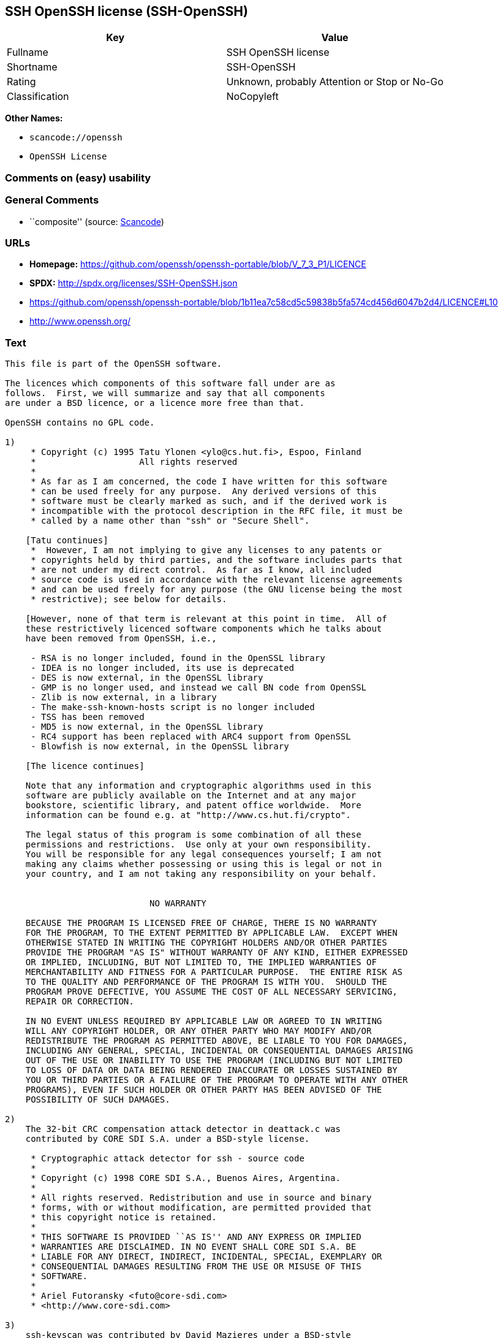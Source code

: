 == SSH OpenSSH license (SSH-OpenSSH)

[cols=",",options="header",]
|===
|Key |Value
|Fullname |SSH OpenSSH license
|Shortname |SSH-OpenSSH
|Rating |Unknown, probably Attention or Stop or No-Go
|Classification |NoCopyleft
|===

*Other Names:*

* `+scancode://openssh+`
* `+OpenSSH License+`

=== Comments on (easy) usability

=== General Comments

* ``composite'' (source:
https://github.com/nexB/scancode-toolkit/blob/develop/src/licensedcode/data/licenses/openssh.yml[Scancode])

=== URLs

* *Homepage:*
https://github.com/openssh/openssh-portable/blob/V_7_3_P1/LICENCE
* *SPDX:* http://spdx.org/licenses/SSH-OpenSSH.json
* https://github.com/openssh/openssh-portable/blob/1b11ea7c58cd5c59838b5fa574cd456d6047b2d4/LICENCE#L10
* http://www.openssh.org/

=== Text

....
This file is part of the OpenSSH software.

The licences which components of this software fall under are as
follows.  First, we will summarize and say that all components
are under a BSD licence, or a licence more free than that.

OpenSSH contains no GPL code.

1)
     * Copyright (c) 1995 Tatu Ylonen <ylo@cs.hut.fi>, Espoo, Finland
     *                    All rights reserved
     *
     * As far as I am concerned, the code I have written for this software
     * can be used freely for any purpose.  Any derived versions of this
     * software must be clearly marked as such, and if the derived work is
     * incompatible with the protocol description in the RFC file, it must be
     * called by a name other than "ssh" or "Secure Shell".

    [Tatu continues]
     *  However, I am not implying to give any licenses to any patents or
     * copyrights held by third parties, and the software includes parts that
     * are not under my direct control.  As far as I know, all included
     * source code is used in accordance with the relevant license agreements
     * and can be used freely for any purpose (the GNU license being the most
     * restrictive); see below for details.

    [However, none of that term is relevant at this point in time.  All of
    these restrictively licenced software components which he talks about
    have been removed from OpenSSH, i.e.,

     - RSA is no longer included, found in the OpenSSL library
     - IDEA is no longer included, its use is deprecated
     - DES is now external, in the OpenSSL library
     - GMP is no longer used, and instead we call BN code from OpenSSL
     - Zlib is now external, in a library
     - The make-ssh-known-hosts script is no longer included
     - TSS has been removed
     - MD5 is now external, in the OpenSSL library
     - RC4 support has been replaced with ARC4 support from OpenSSL
     - Blowfish is now external, in the OpenSSL library

    [The licence continues]

    Note that any information and cryptographic algorithms used in this
    software are publicly available on the Internet and at any major
    bookstore, scientific library, and patent office worldwide.  More
    information can be found e.g. at "http://www.cs.hut.fi/crypto".

    The legal status of this program is some combination of all these
    permissions and restrictions.  Use only at your own responsibility.
    You will be responsible for any legal consequences yourself; I am not
    making any claims whether possessing or using this is legal or not in
    your country, and I am not taking any responsibility on your behalf.


			    NO WARRANTY

    BECAUSE THE PROGRAM IS LICENSED FREE OF CHARGE, THERE IS NO WARRANTY
    FOR THE PROGRAM, TO THE EXTENT PERMITTED BY APPLICABLE LAW.  EXCEPT WHEN
    OTHERWISE STATED IN WRITING THE COPYRIGHT HOLDERS AND/OR OTHER PARTIES
    PROVIDE THE PROGRAM "AS IS" WITHOUT WARRANTY OF ANY KIND, EITHER EXPRESSED
    OR IMPLIED, INCLUDING, BUT NOT LIMITED TO, THE IMPLIED WARRANTIES OF
    MERCHANTABILITY AND FITNESS FOR A PARTICULAR PURPOSE.  THE ENTIRE RISK AS
    TO THE QUALITY AND PERFORMANCE OF THE PROGRAM IS WITH YOU.  SHOULD THE
    PROGRAM PROVE DEFECTIVE, YOU ASSUME THE COST OF ALL NECESSARY SERVICING,
    REPAIR OR CORRECTION.

    IN NO EVENT UNLESS REQUIRED BY APPLICABLE LAW OR AGREED TO IN WRITING
    WILL ANY COPYRIGHT HOLDER, OR ANY OTHER PARTY WHO MAY MODIFY AND/OR
    REDISTRIBUTE THE PROGRAM AS PERMITTED ABOVE, BE LIABLE TO YOU FOR DAMAGES,
    INCLUDING ANY GENERAL, SPECIAL, INCIDENTAL OR CONSEQUENTIAL DAMAGES ARISING
    OUT OF THE USE OR INABILITY TO USE THE PROGRAM (INCLUDING BUT NOT LIMITED
    TO LOSS OF DATA OR DATA BEING RENDERED INACCURATE OR LOSSES SUSTAINED BY
    YOU OR THIRD PARTIES OR A FAILURE OF THE PROGRAM TO OPERATE WITH ANY OTHER
    PROGRAMS), EVEN IF SUCH HOLDER OR OTHER PARTY HAS BEEN ADVISED OF THE
    POSSIBILITY OF SUCH DAMAGES.

2)
    The 32-bit CRC compensation attack detector in deattack.c was
    contributed by CORE SDI S.A. under a BSD-style license.

     * Cryptographic attack detector for ssh - source code
     *
     * Copyright (c) 1998 CORE SDI S.A., Buenos Aires, Argentina.
     *
     * All rights reserved. Redistribution and use in source and binary
     * forms, with or without modification, are permitted provided that
     * this copyright notice is retained.
     *
     * THIS SOFTWARE IS PROVIDED ``AS IS'' AND ANY EXPRESS OR IMPLIED
     * WARRANTIES ARE DISCLAIMED. IN NO EVENT SHALL CORE SDI S.A. BE
     * LIABLE FOR ANY DIRECT, INDIRECT, INCIDENTAL, SPECIAL, EXEMPLARY OR
     * CONSEQUENTIAL DAMAGES RESULTING FROM THE USE OR MISUSE OF THIS
     * SOFTWARE.
     *
     * Ariel Futoransky <futo@core-sdi.com>
     * <http://www.core-sdi.com>

3)
    ssh-keyscan was contributed by David Mazieres under a BSD-style
    license.

     * Copyright 1995, 1996 by David Mazieres <dm@lcs.mit.edu>.
     *
     * Modification and redistribution in source and binary forms is
     * permitted provided that due credit is given to the author and the
     * OpenBSD project by leaving this copyright notice intact.

4)
    The Rijndael implementation by Vincent Rijmen, Antoon Bosselaers
    and Paulo Barreto is in the public domain and distributed
    with the following license:

     * @version 3.0 (December 2000)
     *
     * Optimised ANSI C code for the Rijndael cipher (now AES)
     *
     * @author Vincent Rijmen <vincent.rijmen@esat.kuleuven.ac.be>
     * @author Antoon Bosselaers <antoon.bosselaers@esat.kuleuven.ac.be>
     * @author Paulo Barreto <paulo.barreto@terra.com.br>
     *
     * This code is hereby placed in the public domain.
     *
     * THIS SOFTWARE IS PROVIDED BY THE AUTHORS ''AS IS'' AND ANY EXPRESS
     * OR IMPLIED WARRANTIES, INCLUDING, BUT NOT LIMITED TO, THE IMPLIED
     * WARRANTIES OF MERCHANTABILITY AND FITNESS FOR A PARTICULAR PURPOSE
     * ARE DISCLAIMED.  IN NO EVENT SHALL THE AUTHORS OR CONTRIBUTORS BE
     * LIABLE FOR ANY DIRECT, INDIRECT, INCIDENTAL, SPECIAL, EXEMPLARY, OR
     * CONSEQUENTIAL DAMAGES (INCLUDING, BUT NOT LIMITED TO, PROCUREMENT OF
     * SUBSTITUTE GOODS OR SERVICES; LOSS OF USE, DATA, OR PROFITS; OR
     * BUSINESS INTERRUPTION) HOWEVER CAUSED AND ON ANY THEORY OF LIABILITY,
     * WHETHER IN CONTRACT, STRICT LIABILITY, OR TORT (INCLUDING NEGLIGENCE
     * OR OTHERWISE) ARISING IN ANY WAY OUT OF THE USE OF THIS SOFTWARE,
     * EVEN IF ADVISED OF THE POSSIBILITY OF SUCH DAMAGE.

5)
    One component of the ssh source code is under a 3-clause BSD license,
    held by the University of California, since we pulled these parts from
    original Berkeley code.

     * Copyright (c) 1983, 1990, 1992, 1993, 1995
     *      The Regents of the University of California.  All rights reserved.
     *
     * Redistribution and use in source and binary forms, with or without
     * modification, are permitted provided that the following conditions
     * are met:
     * 1. Redistributions of source code must retain the above copyright
     *    notice, this list of conditions and the following disclaimer.
     * 2. Redistributions in binary form must reproduce the above copyright
     *    notice, this list of conditions and the following disclaimer in the
     *    documentation and/or other materials provided with the distribution.
     * 3. Neither the name of the University nor the names of its contributors
     *    may be used to endorse or promote products derived from this software
     *    without specific prior written permission.
     *
     * THIS SOFTWARE IS PROVIDED BY THE REGENTS AND CONTRIBUTORS ``AS IS'' AND
     * ANY EXPRESS OR IMPLIED WARRANTIES, INCLUDING, BUT NOT LIMITED TO, THE
     * IMPLIED WARRANTIES OF MERCHANTABILITY AND FITNESS FOR A PARTICULAR PURPOSE
     * ARE DISCLAIMED.  IN NO EVENT SHALL THE REGENTS OR CONTRIBUTORS BE LIABLE
     * FOR ANY DIRECT, INDIRECT, INCIDENTAL, SPECIAL, EXEMPLARY, OR CONSEQUENTIAL
     * DAMAGES (INCLUDING, BUT NOT LIMITED TO, PROCUREMENT OF SUBSTITUTE GOODS
     * OR SERVICES; LOSS OF USE, DATA, OR PROFITS; OR BUSINESS INTERRUPTION)
     * HOWEVER CAUSED AND ON ANY THEORY OF LIABILITY, WHETHER IN CONTRACT, STRICT
     * LIABILITY, OR TORT (INCLUDING NEGLIGENCE OR OTHERWISE) ARISING IN ANY WAY
     * OUT OF THE USE OF THIS SOFTWARE, EVEN IF ADVISED OF THE POSSIBILITY OF
     * SUCH DAMAGE.

6)
    Remaining components of the software are provided under a standard
    2-term BSD licence with the following names as copyright holders:

	Markus Friedl
	Theo de Raadt
	Niels Provos
	Dug Song
	Aaron Campbell
	Damien Miller
	Kevin Steves
	Daniel Kouril
	Wesley Griffin
	Per Allansson
	Nils Nordman
	Simon Wilkinson

    Portable OpenSSH additionally includes code from the following copyright
    holders, also under the 2-term BSD license:

	Ben Lindstrom
	Tim Rice
	Andre Lucas
	Chris Adams
	Corinna Vinschen
	Cray Inc.
	Denis Parker
	Gert Doering
	Jakob Schlyter
	Jason Downs
	Juha Yrjˆl‰
	Michael Stone
	Networks Associates Technology, Inc.
	Solar Designer
	Todd C. Miller
	Wayne Schroeder
	William Jones
	Darren Tucker
	Sun Microsystems
	The SCO Group
	Daniel Walsh
	Red Hat, Inc
	Simon Vallet / Genoscope

     * Redistribution and use in source and binary forms, with or without
     * modification, are permitted provided that the following conditions
     * are met:
     * 1. Redistributions of source code must retain the above copyright
     *    notice, this list of conditions and the following disclaimer.
     * 2. Redistributions in binary form must reproduce the above copyright
     *    notice, this list of conditions and the following disclaimer in the
     *    documentation and/or other materials provided with the distribution.
     *
     * THIS SOFTWARE IS PROVIDED BY THE AUTHOR ``AS IS'' AND ANY EXPRESS OR
     * IMPLIED WARRANTIES, INCLUDING, BUT NOT LIMITED TO, THE IMPLIED WARRANTIES
     * OF MERCHANTABILITY AND FITNESS FOR A PARTICULAR PURPOSE ARE DISCLAIMED.
     * IN NO EVENT SHALL THE AUTHOR BE LIABLE FOR ANY DIRECT, INDIRECT,
     * INCIDENTAL, SPECIAL, EXEMPLARY, OR CONSEQUENTIAL DAMAGES (INCLUDING, BUT
     * NOT LIMITED TO, PROCUREMENT OF SUBSTITUTE GOODS OR SERVICES; LOSS OF USE,
     * DATA, OR PROFITS; OR BUSINESS INTERRUPTION) HOWEVER CAUSED AND ON ANY
     * THEORY OF LIABILITY, WHETHER IN CONTRACT, STRICT LIABILITY, OR TORT
     * (INCLUDING NEGLIGENCE OR OTHERWISE) ARISING IN ANY WAY OUT OF THE USE OF
     * THIS SOFTWARE, EVEN IF ADVISED OF THE POSSIBILITY OF SUCH DAMAGE.

8) Portable OpenSSH contains the following additional licenses:

    a) md5crypt.c, md5crypt.h

	 * "THE BEER-WARE LICENSE" (Revision 42):
	 * <phk@login.dknet.dk> wrote this file.  As long as you retain this
	 * notice you can do whatever you want with this stuff. If we meet
	 * some day, and you think this stuff is worth it, you can buy me a
	 * beer in return.   Poul-Henning Kamp

    b) snprintf replacement

	* Copyright Patrick Powell 1995
	* This code is based on code written by Patrick Powell
	* (papowell@astart.com) It may be used for any purpose as long as this
	* notice remains intact on all source code distributions

    c) Compatibility code (openbsd-compat)

       Apart from the previously mentioned licenses, various pieces of code
       in the openbsd-compat/ subdirectory are licensed as follows:

       Some code is licensed under a 3-term BSD license, to the following
       copyright holders:

	Todd C. Miller
	Theo de Raadt
	Damien Miller
	Eric P. Allman
	The Regents of the University of California
	Constantin S. Svintsoff

	* Redistribution and use in source and binary forms, with or without
	* modification, are permitted provided that the following conditions
	* are met:
	* 1. Redistributions of source code must retain the above copyright
	*    notice, this list of conditions and the following disclaimer.
	* 2. Redistributions in binary form must reproduce the above copyright
	*    notice, this list of conditions and the following disclaimer in the
	*    documentation and/or other materials provided with the distribution.
	* 3. Neither the name of the University nor the names of its contributors
	*    may be used to endorse or promote products derived from this software
	*    without specific prior written permission.
	*
	* THIS SOFTWARE IS PROVIDED BY THE REGENTS AND CONTRIBUTORS ``AS IS'' AND
	* ANY EXPRESS OR IMPLIED WARRANTIES, INCLUDING, BUT NOT LIMITED TO, THE
	* IMPLIED WARRANTIES OF MERCHANTABILITY AND FITNESS FOR A PARTICULAR PURPOSE
	* ARE DISCLAIMED.  IN NO EVENT SHALL THE REGENTS OR CONTRIBUTORS BE LIABLE
	* FOR ANY DIRECT, INDIRECT, INCIDENTAL, SPECIAL, EXEMPLARY, OR CONSEQUENTIAL
	* DAMAGES (INCLUDING, BUT NOT LIMITED TO, PROCUREMENT OF SUBSTITUTE GOODS
	* OR SERVICES; LOSS OF USE, DATA, OR PROFITS; OR BUSINESS INTERRUPTION)
	* HOWEVER CAUSED AND ON ANY THEORY OF LIABILITY, WHETHER IN CONTRACT, STRICT
	* LIABILITY, OR TORT (INCLUDING NEGLIGENCE OR OTHERWISE) ARISING IN ANY WAY
	* OUT OF THE USE OF THIS SOFTWARE, EVEN IF ADVISED OF THE POSSIBILITY OF
	* SUCH DAMAGE.

       Some code is licensed under an ISC-style license, to the following
       copyright holders:

	Internet Software Consortium.
	Todd C. Miller
	Reyk Floeter
	Chad Mynhier

	* Permission to use, copy, modify, and distribute this software for any
	* purpose with or without fee is hereby granted, provided that the above
	* copyright notice and this permission notice appear in all copies.
	*
	* THE SOFTWARE IS PROVIDED "AS IS" AND TODD C. MILLER DISCLAIMS ALL
	* WARRANTIES WITH REGARD TO THIS SOFTWARE INCLUDING ALL IMPLIED WARRANTIES
	* OF MERCHANTABILITY AND FITNESS. IN NO EVENT SHALL TODD C. MILLER BE LIABLE
	* FOR ANY SPECIAL, DIRECT, INDIRECT, OR CONSEQUENTIAL DAMAGES OR ANY DAMAGES
	* WHATSOEVER RESULTING FROM LOSS OF USE, DATA OR PROFITS, WHETHER IN AN ACTION
	* OF CONTRACT, NEGLIGENCE OR OTHER TORTIOUS ACTION, ARISING OUT OF OR IN
	* CONNECTION WITH THE USE OR PERFORMANCE OF THIS SOFTWARE.

       Some code is licensed under a MIT-style license to the following
       copyright holders:

	Free Software Foundation, Inc.

	* Permission is hereby granted, free of charge, to any person obtaining a  *
	* copy of this software and associated documentation files (the            *
	* "Software"), to deal in the Software without restriction, including      *
	* without limitation the rights to use, copy, modify, merge, publish,      *
	* distribute, distribute with modifications, sublicense, and/or sell       *
	* copies of the Software, and to permit persons to whom the Software is    *
	* furnished to do so, subject to the following conditions:                 *
	*                                                                          *
	* The above copyright notice and this permission notice shall be included  *
	* in all copies or substantial portions of the Software.                   *
	*                                                                          *
	* THE SOFTWARE IS PROVIDED "AS IS", WITHOUT WARRANTY OF ANY KIND, EXPRESS  *
	* OR IMPLIED, INCLUDING BUT NOT LIMITED TO THE WARRANTIES OF               *
	* MERCHANTABILITY, FITNESS FOR A PARTICULAR PURPOSE AND NONINFRINGEMENT.   *
	* IN NO EVENT SHALL THE ABOVE COPYRIGHT HOLDERS BE LIABLE FOR ANY CLAIM,   *
	* DAMAGES OR OTHER LIABILITY, WHETHER IN AN ACTION OF CONTRACT, TORT OR    *
	* OTHERWISE, ARISING FROM, OUT OF OR IN CONNECTION WITH THE SOFTWARE OR    *
	* THE USE OR OTHER DEALINGS IN THE SOFTWARE.                               *
	*                                                                          *
	* Except as contained in this notice, the name(s) of the above copyright   *
	* holders shall not be used in advertising or otherwise to promote the     *
	* sale, use or other dealings in this Software without prior written       *
	* authorization.                                                           *
	****************************************************************************/


------
$OpenBSD: LICENCE,v 1.19 2004/08/30 09:18:08 markus Exp $
....

'''''

=== Raw Data

==== Facts

* https://spdx.org/licenses/SSH-OpenSSH.html[SPDX]
* https://github.com/nexB/scancode-toolkit/blob/develop/src/licensedcode/data/licenses/openssh.yml[Scancode]

==== Raw JSON

....
{
    "__impliedNames": [
        "SSH-OpenSSH",
        "SSH OpenSSH license",
        "scancode://openssh",
        "OpenSSH License"
    ],
    "__impliedId": "SSH-OpenSSH",
    "__impliedComments": [
        [
            "Scancode",
            [
                "composite"
            ]
        ]
    ],
    "facts": {
        "SPDX": {
            "isSPDXLicenseDeprecated": false,
            "spdxFullName": "SSH OpenSSH license",
            "spdxDetailsURL": "http://spdx.org/licenses/SSH-OpenSSH.json",
            "_sourceURL": "https://spdx.org/licenses/SSH-OpenSSH.html",
            "spdxLicIsOSIApproved": false,
            "spdxSeeAlso": [
                "https://github.com/openssh/openssh-portable/blob/1b11ea7c58cd5c59838b5fa574cd456d6047b2d4/LICENCE#L10"
            ],
            "_implications": {
                "__impliedNames": [
                    "SSH-OpenSSH",
                    "SSH OpenSSH license"
                ],
                "__impliedId": "SSH-OpenSSH",
                "__isOsiApproved": false,
                "__impliedURLs": [
                    [
                        "SPDX",
                        "http://spdx.org/licenses/SSH-OpenSSH.json"
                    ],
                    [
                        null,
                        "https://github.com/openssh/openssh-portable/blob/1b11ea7c58cd5c59838b5fa574cd456d6047b2d4/LICENCE#L10"
                    ]
                ]
            },
            "spdxLicenseId": "SSH-OpenSSH"
        },
        "Scancode": {
            "otherUrls": [
                "http://www.openssh.org/",
                "https://github.com/openssh/openssh-portable/blob/1b11ea7c58cd5c59838b5fa574cd456d6047b2d4/LICENCE#L10"
            ],
            "homepageUrl": "https://github.com/openssh/openssh-portable/blob/V_7_3_P1/LICENCE",
            "shortName": "OpenSSH License",
            "textUrls": null,
            "text": "This file is part of the OpenSSH software.\n\nThe licences which components of this software fall under are as\nfollows.  First, we will summarize and say that all components\nare under a BSD licence, or a licence more free than that.\n\nOpenSSH contains no GPL code.\n\n1)\n     * Copyright (c) 1995 Tatu Ylonen <ylo@cs.hut.fi>, Espoo, Finland\n     *                    All rights reserved\n     *\n     * As far as I am concerned, the code I have written for this software\n     * can be used freely for any purpose.  Any derived versions of this\n     * software must be clearly marked as such, and if the derived work is\n     * incompatible with the protocol description in the RFC file, it must be\n     * called by a name other than \"ssh\" or \"Secure Shell\".\n\n    [Tatu continues]\n     *  However, I am not implying to give any licenses to any patents or\n     * copyrights held by third parties, and the software includes parts that\n     * are not under my direct control.  As far as I know, all included\n     * source code is used in accordance with the relevant license agreements\n     * and can be used freely for any purpose (the GNU license being the most\n     * restrictive); see below for details.\n\n    [However, none of that term is relevant at this point in time.  All of\n    these restrictively licenced software components which he talks about\n    have been removed from OpenSSH, i.e.,\n\n     - RSA is no longer included, found in the OpenSSL library\n     - IDEA is no longer included, its use is deprecated\n     - DES is now external, in the OpenSSL library\n     - GMP is no longer used, and instead we call BN code from OpenSSL\n     - Zlib is now external, in a library\n     - The make-ssh-known-hosts script is no longer included\n     - TSS has been removed\n     - MD5 is now external, in the OpenSSL library\n     - RC4 support has been replaced with ARC4 support from OpenSSL\n     - Blowfish is now external, in the OpenSSL library\n\n    [The licence continues]\n\n    Note that any information and cryptographic algorithms used in this\n    software are publicly available on the Internet and at any major\n    bookstore, scientific library, and patent office worldwide.  More\n    information can be found e.g. at \"http://www.cs.hut.fi/crypto\".\n\n    The legal status of this program is some combination of all these\n    permissions and restrictions.  Use only at your own responsibility.\n    You will be responsible for any legal consequences yourself; I am not\n    making any claims whether possessing or using this is legal or not in\n    your country, and I am not taking any responsibility on your behalf.\n\n\n\t\t\t    NO WARRANTY\n\n    BECAUSE THE PROGRAM IS LICENSED FREE OF CHARGE, THERE IS NO WARRANTY\n    FOR THE PROGRAM, TO THE EXTENT PERMITTED BY APPLICABLE LAW.  EXCEPT WHEN\n    OTHERWISE STATED IN WRITING THE COPYRIGHT HOLDERS AND/OR OTHER PARTIES\n    PROVIDE THE PROGRAM \"AS IS\" WITHOUT WARRANTY OF ANY KIND, EITHER EXPRESSED\n    OR IMPLIED, INCLUDING, BUT NOT LIMITED TO, THE IMPLIED WARRANTIES OF\n    MERCHANTABILITY AND FITNESS FOR A PARTICULAR PURPOSE.  THE ENTIRE RISK AS\n    TO THE QUALITY AND PERFORMANCE OF THE PROGRAM IS WITH YOU.  SHOULD THE\n    PROGRAM PROVE DEFECTIVE, YOU ASSUME THE COST OF ALL NECESSARY SERVICING,\n    REPAIR OR CORRECTION.\n\n    IN NO EVENT UNLESS REQUIRED BY APPLICABLE LAW OR AGREED TO IN WRITING\n    WILL ANY COPYRIGHT HOLDER, OR ANY OTHER PARTY WHO MAY MODIFY AND/OR\n    REDISTRIBUTE THE PROGRAM AS PERMITTED ABOVE, BE LIABLE TO YOU FOR DAMAGES,\n    INCLUDING ANY GENERAL, SPECIAL, INCIDENTAL OR CONSEQUENTIAL DAMAGES ARISING\n    OUT OF THE USE OR INABILITY TO USE THE PROGRAM (INCLUDING BUT NOT LIMITED\n    TO LOSS OF DATA OR DATA BEING RENDERED INACCURATE OR LOSSES SUSTAINED BY\n    YOU OR THIRD PARTIES OR A FAILURE OF THE PROGRAM TO OPERATE WITH ANY OTHER\n    PROGRAMS), EVEN IF SUCH HOLDER OR OTHER PARTY HAS BEEN ADVISED OF THE\n    POSSIBILITY OF SUCH DAMAGES.\n\n2)\n    The 32-bit CRC compensation attack detector in deattack.c was\n    contributed by CORE SDI S.A. under a BSD-style license.\n\n     * Cryptographic attack detector for ssh - source code\n     *\n     * Copyright (c) 1998 CORE SDI S.A., Buenos Aires, Argentina.\n     *\n     * All rights reserved. Redistribution and use in source and binary\n     * forms, with or without modification, are permitted provided that\n     * this copyright notice is retained.\n     *\n     * THIS SOFTWARE IS PROVIDED ``AS IS'' AND ANY EXPRESS OR IMPLIED\n     * WARRANTIES ARE DISCLAIMED. IN NO EVENT SHALL CORE SDI S.A. BE\n     * LIABLE FOR ANY DIRECT, INDIRECT, INCIDENTAL, SPECIAL, EXEMPLARY OR\n     * CONSEQUENTIAL DAMAGES RESULTING FROM THE USE OR MISUSE OF THIS\n     * SOFTWARE.\n     *\n     * Ariel Futoransky <futo@core-sdi.com>\n     * <http://www.core-sdi.com>\n\n3)\n    ssh-keyscan was contributed by David Mazieres under a BSD-style\n    license.\n\n     * Copyright 1995, 1996 by David Mazieres <dm@lcs.mit.edu>.\n     *\n     * Modification and redistribution in source and binary forms is\n     * permitted provided that due credit is given to the author and the\n     * OpenBSD project by leaving this copyright notice intact.\n\n4)\n    The Rijndael implementation by Vincent Rijmen, Antoon Bosselaers\n    and Paulo Barreto is in the public domain and distributed\n    with the following license:\n\n     * @version 3.0 (December 2000)\n     *\n     * Optimised ANSI C code for the Rijndael cipher (now AES)\n     *\n     * @author Vincent Rijmen <vincent.rijmen@esat.kuleuven.ac.be>\n     * @author Antoon Bosselaers <antoon.bosselaers@esat.kuleuven.ac.be>\n     * @author Paulo Barreto <paulo.barreto@terra.com.br>\n     *\n     * This code is hereby placed in the public domain.\n     *\n     * THIS SOFTWARE IS PROVIDED BY THE AUTHORS ''AS IS'' AND ANY EXPRESS\n     * OR IMPLIED WARRANTIES, INCLUDING, BUT NOT LIMITED TO, THE IMPLIED\n     * WARRANTIES OF MERCHANTABILITY AND FITNESS FOR A PARTICULAR PURPOSE\n     * ARE DISCLAIMED.  IN NO EVENT SHALL THE AUTHORS OR CONTRIBUTORS BE\n     * LIABLE FOR ANY DIRECT, INDIRECT, INCIDENTAL, SPECIAL, EXEMPLARY, OR\n     * CONSEQUENTIAL DAMAGES (INCLUDING, BUT NOT LIMITED TO, PROCUREMENT OF\n     * SUBSTITUTE GOODS OR SERVICES; LOSS OF USE, DATA, OR PROFITS; OR\n     * BUSINESS INTERRUPTION) HOWEVER CAUSED AND ON ANY THEORY OF LIABILITY,\n     * WHETHER IN CONTRACT, STRICT LIABILITY, OR TORT (INCLUDING NEGLIGENCE\n     * OR OTHERWISE) ARISING IN ANY WAY OUT OF THE USE OF THIS SOFTWARE,\n     * EVEN IF ADVISED OF THE POSSIBILITY OF SUCH DAMAGE.\n\n5)\n    One component of the ssh source code is under a 3-clause BSD license,\n    held by the University of California, since we pulled these parts from\n    original Berkeley code.\n\n     * Copyright (c) 1983, 1990, 1992, 1993, 1995\n     *      The Regents of the University of California.  All rights reserved.\n     *\n     * Redistribution and use in source and binary forms, with or without\n     * modification, are permitted provided that the following conditions\n     * are met:\n     * 1. Redistributions of source code must retain the above copyright\n     *    notice, this list of conditions and the following disclaimer.\n     * 2. Redistributions in binary form must reproduce the above copyright\n     *    notice, this list of conditions and the following disclaimer in the\n     *    documentation and/or other materials provided with the distribution.\n     * 3. Neither the name of the University nor the names of its contributors\n     *    may be used to endorse or promote products derived from this software\n     *    without specific prior written permission.\n     *\n     * THIS SOFTWARE IS PROVIDED BY THE REGENTS AND CONTRIBUTORS ``AS IS'' AND\n     * ANY EXPRESS OR IMPLIED WARRANTIES, INCLUDING, BUT NOT LIMITED TO, THE\n     * IMPLIED WARRANTIES OF MERCHANTABILITY AND FITNESS FOR A PARTICULAR PURPOSE\n     * ARE DISCLAIMED.  IN NO EVENT SHALL THE REGENTS OR CONTRIBUTORS BE LIABLE\n     * FOR ANY DIRECT, INDIRECT, INCIDENTAL, SPECIAL, EXEMPLARY, OR CONSEQUENTIAL\n     * DAMAGES (INCLUDING, BUT NOT LIMITED TO, PROCUREMENT OF SUBSTITUTE GOODS\n     * OR SERVICES; LOSS OF USE, DATA, OR PROFITS; OR BUSINESS INTERRUPTION)\n     * HOWEVER CAUSED AND ON ANY THEORY OF LIABILITY, WHETHER IN CONTRACT, STRICT\n     * LIABILITY, OR TORT (INCLUDING NEGLIGENCE OR OTHERWISE) ARISING IN ANY WAY\n     * OUT OF THE USE OF THIS SOFTWARE, EVEN IF ADVISED OF THE POSSIBILITY OF\n     * SUCH DAMAGE.\n\n6)\n    Remaining components of the software are provided under a standard\n    2-term BSD licence with the following names as copyright holders:\n\n\tMarkus Friedl\n\tTheo de Raadt\n\tNiels Provos\n\tDug Song\n\tAaron Campbell\n\tDamien Miller\n\tKevin Steves\n\tDaniel Kouril\n\tWesley Griffin\n\tPer Allansson\n\tNils Nordman\n\tSimon Wilkinson\n\n    Portable OpenSSH additionally includes code from the following copyright\n    holders, also under the 2-term BSD license:\n\n\tBen Lindstrom\n\tTim Rice\n\tAndre Lucas\n\tChris Adams\n\tCorinna Vinschen\n\tCray Inc.\n\tDenis Parker\n\tGert Doering\n\tJakob Schlyter\n\tJason Downs\n\tJuha YrjÃÂlÃ¢ÂÂ°\n\tMichael Stone\n\tNetworks Associates Technology, Inc.\n\tSolar Designer\n\tTodd C. Miller\n\tWayne Schroeder\n\tWilliam Jones\n\tDarren Tucker\n\tSun Microsystems\n\tThe SCO Group\n\tDaniel Walsh\n\tRed Hat, Inc\n\tSimon Vallet / Genoscope\n\n     * Redistribution and use in source and binary forms, with or without\n     * modification, are permitted provided that the following conditions\n     * are met:\n     * 1. Redistributions of source code must retain the above copyright\n     *    notice, this list of conditions and the following disclaimer.\n     * 2. Redistributions in binary form must reproduce the above copyright\n     *    notice, this list of conditions and the following disclaimer in the\n     *    documentation and/or other materials provided with the distribution.\n     *\n     * THIS SOFTWARE IS PROVIDED BY THE AUTHOR ``AS IS'' AND ANY EXPRESS OR\n     * IMPLIED WARRANTIES, INCLUDING, BUT NOT LIMITED TO, THE IMPLIED WARRANTIES\n     * OF MERCHANTABILITY AND FITNESS FOR A PARTICULAR PURPOSE ARE DISCLAIMED.\n     * IN NO EVENT SHALL THE AUTHOR BE LIABLE FOR ANY DIRECT, INDIRECT,\n     * INCIDENTAL, SPECIAL, EXEMPLARY, OR CONSEQUENTIAL DAMAGES (INCLUDING, BUT\n     * NOT LIMITED TO, PROCUREMENT OF SUBSTITUTE GOODS OR SERVICES; LOSS OF USE,\n     * DATA, OR PROFITS; OR BUSINESS INTERRUPTION) HOWEVER CAUSED AND ON ANY\n     * THEORY OF LIABILITY, WHETHER IN CONTRACT, STRICT LIABILITY, OR TORT\n     * (INCLUDING NEGLIGENCE OR OTHERWISE) ARISING IN ANY WAY OUT OF THE USE OF\n     * THIS SOFTWARE, EVEN IF ADVISED OF THE POSSIBILITY OF SUCH DAMAGE.\n\n8) Portable OpenSSH contains the following additional licenses:\n\n    a) md5crypt.c, md5crypt.h\n\n\t * \"THE BEER-WARE LICENSE\" (Revision 42):\n\t * <phk@login.dknet.dk> wrote this file.  As long as you retain this\n\t * notice you can do whatever you want with this stuff. If we meet\n\t * some day, and you think this stuff is worth it, you can buy me a\n\t * beer in return.   Poul-Henning Kamp\n\n    b) snprintf replacement\n\n\t* Copyright Patrick Powell 1995\n\t* This code is based on code written by Patrick Powell\n\t* (papowell@astart.com) It may be used for any purpose as long as this\n\t* notice remains intact on all source code distributions\n\n    c) Compatibility code (openbsd-compat)\n\n       Apart from the previously mentioned licenses, various pieces of code\n       in the openbsd-compat/ subdirectory are licensed as follows:\n\n       Some code is licensed under a 3-term BSD license, to the following\n       copyright holders:\n\n\tTodd C. Miller\n\tTheo de Raadt\n\tDamien Miller\n\tEric P. Allman\n\tThe Regents of the University of California\n\tConstantin S. Svintsoff\n\n\t* Redistribution and use in source and binary forms, with or without\n\t* modification, are permitted provided that the following conditions\n\t* are met:\n\t* 1. Redistributions of source code must retain the above copyright\n\t*    notice, this list of conditions and the following disclaimer.\n\t* 2. Redistributions in binary form must reproduce the above copyright\n\t*    notice, this list of conditions and the following disclaimer in the\n\t*    documentation and/or other materials provided with the distribution.\n\t* 3. Neither the name of the University nor the names of its contributors\n\t*    may be used to endorse or promote products derived from this software\n\t*    without specific prior written permission.\n\t*\n\t* THIS SOFTWARE IS PROVIDED BY THE REGENTS AND CONTRIBUTORS ``AS IS'' AND\n\t* ANY EXPRESS OR IMPLIED WARRANTIES, INCLUDING, BUT NOT LIMITED TO, THE\n\t* IMPLIED WARRANTIES OF MERCHANTABILITY AND FITNESS FOR A PARTICULAR PURPOSE\n\t* ARE DISCLAIMED.  IN NO EVENT SHALL THE REGENTS OR CONTRIBUTORS BE LIABLE\n\t* FOR ANY DIRECT, INDIRECT, INCIDENTAL, SPECIAL, EXEMPLARY, OR CONSEQUENTIAL\n\t* DAMAGES (INCLUDING, BUT NOT LIMITED TO, PROCUREMENT OF SUBSTITUTE GOODS\n\t* OR SERVICES; LOSS OF USE, DATA, OR PROFITS; OR BUSINESS INTERRUPTION)\n\t* HOWEVER CAUSED AND ON ANY THEORY OF LIABILITY, WHETHER IN CONTRACT, STRICT\n\t* LIABILITY, OR TORT (INCLUDING NEGLIGENCE OR OTHERWISE) ARISING IN ANY WAY\n\t* OUT OF THE USE OF THIS SOFTWARE, EVEN IF ADVISED OF THE POSSIBILITY OF\n\t* SUCH DAMAGE.\n\n       Some code is licensed under an ISC-style license, to the following\n       copyright holders:\n\n\tInternet Software Consortium.\n\tTodd C. Miller\n\tReyk Floeter\n\tChad Mynhier\n\n\t* Permission to use, copy, modify, and distribute this software for any\n\t* purpose with or without fee is hereby granted, provided that the above\n\t* copyright notice and this permission notice appear in all copies.\n\t*\n\t* THE SOFTWARE IS PROVIDED \"AS IS\" AND TODD C. MILLER DISCLAIMS ALL\n\t* WARRANTIES WITH REGARD TO THIS SOFTWARE INCLUDING ALL IMPLIED WARRANTIES\n\t* OF MERCHANTABILITY AND FITNESS. IN NO EVENT SHALL TODD C. MILLER BE LIABLE\n\t* FOR ANY SPECIAL, DIRECT, INDIRECT, OR CONSEQUENTIAL DAMAGES OR ANY DAMAGES\n\t* WHATSOEVER RESULTING FROM LOSS OF USE, DATA OR PROFITS, WHETHER IN AN ACTION\n\t* OF CONTRACT, NEGLIGENCE OR OTHER TORTIOUS ACTION, ARISING OUT OF OR IN\n\t* CONNECTION WITH THE USE OR PERFORMANCE OF THIS SOFTWARE.\n\n       Some code is licensed under a MIT-style license to the following\n       copyright holders:\n\n\tFree Software Foundation, Inc.\n\n\t* Permission is hereby granted, free of charge, to any person obtaining a  *\n\t* copy of this software and associated documentation files (the            *\n\t* \"Software\"), to deal in the Software without restriction, including      *\n\t* without limitation the rights to use, copy, modify, merge, publish,      *\n\t* distribute, distribute with modifications, sublicense, and/or sell       *\n\t* copies of the Software, and to permit persons to whom the Software is    *\n\t* furnished to do so, subject to the following conditions:                 *\n\t*                                                                          *\n\t* The above copyright notice and this permission notice shall be included  *\n\t* in all copies or substantial portions of the Software.                   *\n\t*                                                                          *\n\t* THE SOFTWARE IS PROVIDED \"AS IS\", WITHOUT WARRANTY OF ANY KIND, EXPRESS  *\n\t* OR IMPLIED, INCLUDING BUT NOT LIMITED TO THE WARRANTIES OF               *\n\t* MERCHANTABILITY, FITNESS FOR A PARTICULAR PURPOSE AND NONINFRINGEMENT.   *\n\t* IN NO EVENT SHALL THE ABOVE COPYRIGHT HOLDERS BE LIABLE FOR ANY CLAIM,   *\n\t* DAMAGES OR OTHER LIABILITY, WHETHER IN AN ACTION OF CONTRACT, TORT OR    *\n\t* OTHERWISE, ARISING FROM, OUT OF OR IN CONNECTION WITH THE SOFTWARE OR    *\n\t* THE USE OR OTHER DEALINGS IN THE SOFTWARE.                               *\n\t*                                                                          *\n\t* Except as contained in this notice, the name(s) of the above copyright   *\n\t* holders shall not be used in advertising or otherwise to promote the     *\n\t* sale, use or other dealings in this Software without prior written       *\n\t* authorization.                                                           *\n\t****************************************************************************/\n\n\n------\n$OpenBSD: LICENCE,v 1.19 2004/08/30 09:18:08 markus Exp $",
            "category": "Permissive",
            "osiUrl": null,
            "owner": "OpenBSD Project",
            "_sourceURL": "https://github.com/nexB/scancode-toolkit/blob/develop/src/licensedcode/data/licenses/openssh.yml",
            "key": "openssh",
            "name": "OpenSSH License",
            "spdxId": "SSH-OpenSSH",
            "notes": "composite",
            "_implications": {
                "__impliedNames": [
                    "scancode://openssh",
                    "OpenSSH License",
                    "SSH-OpenSSH"
                ],
                "__impliedId": "SSH-OpenSSH",
                "__impliedComments": [
                    [
                        "Scancode",
                        [
                            "composite"
                        ]
                    ]
                ],
                "__impliedCopyleft": [
                    [
                        "Scancode",
                        "NoCopyleft"
                    ]
                ],
                "__calculatedCopyleft": "NoCopyleft",
                "__impliedText": "This file is part of the OpenSSH software.\n\nThe licences which components of this software fall under are as\nfollows.  First, we will summarize and say that all components\nare under a BSD licence, or a licence more free than that.\n\nOpenSSH contains no GPL code.\n\n1)\n     * Copyright (c) 1995 Tatu Ylonen <ylo@cs.hut.fi>, Espoo, Finland\n     *                    All rights reserved\n     *\n     * As far as I am concerned, the code I have written for this software\n     * can be used freely for any purpose.  Any derived versions of this\n     * software must be clearly marked as such, and if the derived work is\n     * incompatible with the protocol description in the RFC file, it must be\n     * called by a name other than \"ssh\" or \"Secure Shell\".\n\n    [Tatu continues]\n     *  However, I am not implying to give any licenses to any patents or\n     * copyrights held by third parties, and the software includes parts that\n     * are not under my direct control.  As far as I know, all included\n     * source code is used in accordance with the relevant license agreements\n     * and can be used freely for any purpose (the GNU license being the most\n     * restrictive); see below for details.\n\n    [However, none of that term is relevant at this point in time.  All of\n    these restrictively licenced software components which he talks about\n    have been removed from OpenSSH, i.e.,\n\n     - RSA is no longer included, found in the OpenSSL library\n     - IDEA is no longer included, its use is deprecated\n     - DES is now external, in the OpenSSL library\n     - GMP is no longer used, and instead we call BN code from OpenSSL\n     - Zlib is now external, in a library\n     - The make-ssh-known-hosts script is no longer included\n     - TSS has been removed\n     - MD5 is now external, in the OpenSSL library\n     - RC4 support has been replaced with ARC4 support from OpenSSL\n     - Blowfish is now external, in the OpenSSL library\n\n    [The licence continues]\n\n    Note that any information and cryptographic algorithms used in this\n    software are publicly available on the Internet and at any major\n    bookstore, scientific library, and patent office worldwide.  More\n    information can be found e.g. at \"http://www.cs.hut.fi/crypto\".\n\n    The legal status of this program is some combination of all these\n    permissions and restrictions.  Use only at your own responsibility.\n    You will be responsible for any legal consequences yourself; I am not\n    making any claims whether possessing or using this is legal or not in\n    your country, and I am not taking any responsibility on your behalf.\n\n\n\t\t\t    NO WARRANTY\n\n    BECAUSE THE PROGRAM IS LICENSED FREE OF CHARGE, THERE IS NO WARRANTY\n    FOR THE PROGRAM, TO THE EXTENT PERMITTED BY APPLICABLE LAW.  EXCEPT WHEN\n    OTHERWISE STATED IN WRITING THE COPYRIGHT HOLDERS AND/OR OTHER PARTIES\n    PROVIDE THE PROGRAM \"AS IS\" WITHOUT WARRANTY OF ANY KIND, EITHER EXPRESSED\n    OR IMPLIED, INCLUDING, BUT NOT LIMITED TO, THE IMPLIED WARRANTIES OF\n    MERCHANTABILITY AND FITNESS FOR A PARTICULAR PURPOSE.  THE ENTIRE RISK AS\n    TO THE QUALITY AND PERFORMANCE OF THE PROGRAM IS WITH YOU.  SHOULD THE\n    PROGRAM PROVE DEFECTIVE, YOU ASSUME THE COST OF ALL NECESSARY SERVICING,\n    REPAIR OR CORRECTION.\n\n    IN NO EVENT UNLESS REQUIRED BY APPLICABLE LAW OR AGREED TO IN WRITING\n    WILL ANY COPYRIGHT HOLDER, OR ANY OTHER PARTY WHO MAY MODIFY AND/OR\n    REDISTRIBUTE THE PROGRAM AS PERMITTED ABOVE, BE LIABLE TO YOU FOR DAMAGES,\n    INCLUDING ANY GENERAL, SPECIAL, INCIDENTAL OR CONSEQUENTIAL DAMAGES ARISING\n    OUT OF THE USE OR INABILITY TO USE THE PROGRAM (INCLUDING BUT NOT LIMITED\n    TO LOSS OF DATA OR DATA BEING RENDERED INACCURATE OR LOSSES SUSTAINED BY\n    YOU OR THIRD PARTIES OR A FAILURE OF THE PROGRAM TO OPERATE WITH ANY OTHER\n    PROGRAMS), EVEN IF SUCH HOLDER OR OTHER PARTY HAS BEEN ADVISED OF THE\n    POSSIBILITY OF SUCH DAMAGES.\n\n2)\n    The 32-bit CRC compensation attack detector in deattack.c was\n    contributed by CORE SDI S.A. under a BSD-style license.\n\n     * Cryptographic attack detector for ssh - source code\n     *\n     * Copyright (c) 1998 CORE SDI S.A., Buenos Aires, Argentina.\n     *\n     * All rights reserved. Redistribution and use in source and binary\n     * forms, with or without modification, are permitted provided that\n     * this copyright notice is retained.\n     *\n     * THIS SOFTWARE IS PROVIDED ``AS IS'' AND ANY EXPRESS OR IMPLIED\n     * WARRANTIES ARE DISCLAIMED. IN NO EVENT SHALL CORE SDI S.A. BE\n     * LIABLE FOR ANY DIRECT, INDIRECT, INCIDENTAL, SPECIAL, EXEMPLARY OR\n     * CONSEQUENTIAL DAMAGES RESULTING FROM THE USE OR MISUSE OF THIS\n     * SOFTWARE.\n     *\n     * Ariel Futoransky <futo@core-sdi.com>\n     * <http://www.core-sdi.com>\n\n3)\n    ssh-keyscan was contributed by David Mazieres under a BSD-style\n    license.\n\n     * Copyright 1995, 1996 by David Mazieres <dm@lcs.mit.edu>.\n     *\n     * Modification and redistribution in source and binary forms is\n     * permitted provided that due credit is given to the author and the\n     * OpenBSD project by leaving this copyright notice intact.\n\n4)\n    The Rijndael implementation by Vincent Rijmen, Antoon Bosselaers\n    and Paulo Barreto is in the public domain and distributed\n    with the following license:\n\n     * @version 3.0 (December 2000)\n     *\n     * Optimised ANSI C code for the Rijndael cipher (now AES)\n     *\n     * @author Vincent Rijmen <vincent.rijmen@esat.kuleuven.ac.be>\n     * @author Antoon Bosselaers <antoon.bosselaers@esat.kuleuven.ac.be>\n     * @author Paulo Barreto <paulo.barreto@terra.com.br>\n     *\n     * This code is hereby placed in the public domain.\n     *\n     * THIS SOFTWARE IS PROVIDED BY THE AUTHORS ''AS IS'' AND ANY EXPRESS\n     * OR IMPLIED WARRANTIES, INCLUDING, BUT NOT LIMITED TO, THE IMPLIED\n     * WARRANTIES OF MERCHANTABILITY AND FITNESS FOR A PARTICULAR PURPOSE\n     * ARE DISCLAIMED.  IN NO EVENT SHALL THE AUTHORS OR CONTRIBUTORS BE\n     * LIABLE FOR ANY DIRECT, INDIRECT, INCIDENTAL, SPECIAL, EXEMPLARY, OR\n     * CONSEQUENTIAL DAMAGES (INCLUDING, BUT NOT LIMITED TO, PROCUREMENT OF\n     * SUBSTITUTE GOODS OR SERVICES; LOSS OF USE, DATA, OR PROFITS; OR\n     * BUSINESS INTERRUPTION) HOWEVER CAUSED AND ON ANY THEORY OF LIABILITY,\n     * WHETHER IN CONTRACT, STRICT LIABILITY, OR TORT (INCLUDING NEGLIGENCE\n     * OR OTHERWISE) ARISING IN ANY WAY OUT OF THE USE OF THIS SOFTWARE,\n     * EVEN IF ADVISED OF THE POSSIBILITY OF SUCH DAMAGE.\n\n5)\n    One component of the ssh source code is under a 3-clause BSD license,\n    held by the University of California, since we pulled these parts from\n    original Berkeley code.\n\n     * Copyright (c) 1983, 1990, 1992, 1993, 1995\n     *      The Regents of the University of California.  All rights reserved.\n     *\n     * Redistribution and use in source and binary forms, with or without\n     * modification, are permitted provided that the following conditions\n     * are met:\n     * 1. Redistributions of source code must retain the above copyright\n     *    notice, this list of conditions and the following disclaimer.\n     * 2. Redistributions in binary form must reproduce the above copyright\n     *    notice, this list of conditions and the following disclaimer in the\n     *    documentation and/or other materials provided with the distribution.\n     * 3. Neither the name of the University nor the names of its contributors\n     *    may be used to endorse or promote products derived from this software\n     *    without specific prior written permission.\n     *\n     * THIS SOFTWARE IS PROVIDED BY THE REGENTS AND CONTRIBUTORS ``AS IS'' AND\n     * ANY EXPRESS OR IMPLIED WARRANTIES, INCLUDING, BUT NOT LIMITED TO, THE\n     * IMPLIED WARRANTIES OF MERCHANTABILITY AND FITNESS FOR A PARTICULAR PURPOSE\n     * ARE DISCLAIMED.  IN NO EVENT SHALL THE REGENTS OR CONTRIBUTORS BE LIABLE\n     * FOR ANY DIRECT, INDIRECT, INCIDENTAL, SPECIAL, EXEMPLARY, OR CONSEQUENTIAL\n     * DAMAGES (INCLUDING, BUT NOT LIMITED TO, PROCUREMENT OF SUBSTITUTE GOODS\n     * OR SERVICES; LOSS OF USE, DATA, OR PROFITS; OR BUSINESS INTERRUPTION)\n     * HOWEVER CAUSED AND ON ANY THEORY OF LIABILITY, WHETHER IN CONTRACT, STRICT\n     * LIABILITY, OR TORT (INCLUDING NEGLIGENCE OR OTHERWISE) ARISING IN ANY WAY\n     * OUT OF THE USE OF THIS SOFTWARE, EVEN IF ADVISED OF THE POSSIBILITY OF\n     * SUCH DAMAGE.\n\n6)\n    Remaining components of the software are provided under a standard\n    2-term BSD licence with the following names as copyright holders:\n\n\tMarkus Friedl\n\tTheo de Raadt\n\tNiels Provos\n\tDug Song\n\tAaron Campbell\n\tDamien Miller\n\tKevin Steves\n\tDaniel Kouril\n\tWesley Griffin\n\tPer Allansson\n\tNils Nordman\n\tSimon Wilkinson\n\n    Portable OpenSSH additionally includes code from the following copyright\n    holders, also under the 2-term BSD license:\n\n\tBen Lindstrom\n\tTim Rice\n\tAndre Lucas\n\tChris Adams\n\tCorinna Vinschen\n\tCray Inc.\n\tDenis Parker\n\tGert Doering\n\tJakob Schlyter\n\tJason Downs\n\tJuha YrjËlâ°\n\tMichael Stone\n\tNetworks Associates Technology, Inc.\n\tSolar Designer\n\tTodd C. Miller\n\tWayne Schroeder\n\tWilliam Jones\n\tDarren Tucker\n\tSun Microsystems\n\tThe SCO Group\n\tDaniel Walsh\n\tRed Hat, Inc\n\tSimon Vallet / Genoscope\n\n     * Redistribution and use in source and binary forms, with or without\n     * modification, are permitted provided that the following conditions\n     * are met:\n     * 1. Redistributions of source code must retain the above copyright\n     *    notice, this list of conditions and the following disclaimer.\n     * 2. Redistributions in binary form must reproduce the above copyright\n     *    notice, this list of conditions and the following disclaimer in the\n     *    documentation and/or other materials provided with the distribution.\n     *\n     * THIS SOFTWARE IS PROVIDED BY THE AUTHOR ``AS IS'' AND ANY EXPRESS OR\n     * IMPLIED WARRANTIES, INCLUDING, BUT NOT LIMITED TO, THE IMPLIED WARRANTIES\n     * OF MERCHANTABILITY AND FITNESS FOR A PARTICULAR PURPOSE ARE DISCLAIMED.\n     * IN NO EVENT SHALL THE AUTHOR BE LIABLE FOR ANY DIRECT, INDIRECT,\n     * INCIDENTAL, SPECIAL, EXEMPLARY, OR CONSEQUENTIAL DAMAGES (INCLUDING, BUT\n     * NOT LIMITED TO, PROCUREMENT OF SUBSTITUTE GOODS OR SERVICES; LOSS OF USE,\n     * DATA, OR PROFITS; OR BUSINESS INTERRUPTION) HOWEVER CAUSED AND ON ANY\n     * THEORY OF LIABILITY, WHETHER IN CONTRACT, STRICT LIABILITY, OR TORT\n     * (INCLUDING NEGLIGENCE OR OTHERWISE) ARISING IN ANY WAY OUT OF THE USE OF\n     * THIS SOFTWARE, EVEN IF ADVISED OF THE POSSIBILITY OF SUCH DAMAGE.\n\n8) Portable OpenSSH contains the following additional licenses:\n\n    a) md5crypt.c, md5crypt.h\n\n\t * \"THE BEER-WARE LICENSE\" (Revision 42):\n\t * <phk@login.dknet.dk> wrote this file.  As long as you retain this\n\t * notice you can do whatever you want with this stuff. If we meet\n\t * some day, and you think this stuff is worth it, you can buy me a\n\t * beer in return.   Poul-Henning Kamp\n\n    b) snprintf replacement\n\n\t* Copyright Patrick Powell 1995\n\t* This code is based on code written by Patrick Powell\n\t* (papowell@astart.com) It may be used for any purpose as long as this\n\t* notice remains intact on all source code distributions\n\n    c) Compatibility code (openbsd-compat)\n\n       Apart from the previously mentioned licenses, various pieces of code\n       in the openbsd-compat/ subdirectory are licensed as follows:\n\n       Some code is licensed under a 3-term BSD license, to the following\n       copyright holders:\n\n\tTodd C. Miller\n\tTheo de Raadt\n\tDamien Miller\n\tEric P. Allman\n\tThe Regents of the University of California\n\tConstantin S. Svintsoff\n\n\t* Redistribution and use in source and binary forms, with or without\n\t* modification, are permitted provided that the following conditions\n\t* are met:\n\t* 1. Redistributions of source code must retain the above copyright\n\t*    notice, this list of conditions and the following disclaimer.\n\t* 2. Redistributions in binary form must reproduce the above copyright\n\t*    notice, this list of conditions and the following disclaimer in the\n\t*    documentation and/or other materials provided with the distribution.\n\t* 3. Neither the name of the University nor the names of its contributors\n\t*    may be used to endorse or promote products derived from this software\n\t*    without specific prior written permission.\n\t*\n\t* THIS SOFTWARE IS PROVIDED BY THE REGENTS AND CONTRIBUTORS ``AS IS'' AND\n\t* ANY EXPRESS OR IMPLIED WARRANTIES, INCLUDING, BUT NOT LIMITED TO, THE\n\t* IMPLIED WARRANTIES OF MERCHANTABILITY AND FITNESS FOR A PARTICULAR PURPOSE\n\t* ARE DISCLAIMED.  IN NO EVENT SHALL THE REGENTS OR CONTRIBUTORS BE LIABLE\n\t* FOR ANY DIRECT, INDIRECT, INCIDENTAL, SPECIAL, EXEMPLARY, OR CONSEQUENTIAL\n\t* DAMAGES (INCLUDING, BUT NOT LIMITED TO, PROCUREMENT OF SUBSTITUTE GOODS\n\t* OR SERVICES; LOSS OF USE, DATA, OR PROFITS; OR BUSINESS INTERRUPTION)\n\t* HOWEVER CAUSED AND ON ANY THEORY OF LIABILITY, WHETHER IN CONTRACT, STRICT\n\t* LIABILITY, OR TORT (INCLUDING NEGLIGENCE OR OTHERWISE) ARISING IN ANY WAY\n\t* OUT OF THE USE OF THIS SOFTWARE, EVEN IF ADVISED OF THE POSSIBILITY OF\n\t* SUCH DAMAGE.\n\n       Some code is licensed under an ISC-style license, to the following\n       copyright holders:\n\n\tInternet Software Consortium.\n\tTodd C. Miller\n\tReyk Floeter\n\tChad Mynhier\n\n\t* Permission to use, copy, modify, and distribute this software for any\n\t* purpose with or without fee is hereby granted, provided that the above\n\t* copyright notice and this permission notice appear in all copies.\n\t*\n\t* THE SOFTWARE IS PROVIDED \"AS IS\" AND TODD C. MILLER DISCLAIMS ALL\n\t* WARRANTIES WITH REGARD TO THIS SOFTWARE INCLUDING ALL IMPLIED WARRANTIES\n\t* OF MERCHANTABILITY AND FITNESS. IN NO EVENT SHALL TODD C. MILLER BE LIABLE\n\t* FOR ANY SPECIAL, DIRECT, INDIRECT, OR CONSEQUENTIAL DAMAGES OR ANY DAMAGES\n\t* WHATSOEVER RESULTING FROM LOSS OF USE, DATA OR PROFITS, WHETHER IN AN ACTION\n\t* OF CONTRACT, NEGLIGENCE OR OTHER TORTIOUS ACTION, ARISING OUT OF OR IN\n\t* CONNECTION WITH THE USE OR PERFORMANCE OF THIS SOFTWARE.\n\n       Some code is licensed under a MIT-style license to the following\n       copyright holders:\n\n\tFree Software Foundation, Inc.\n\n\t* Permission is hereby granted, free of charge, to any person obtaining a  *\n\t* copy of this software and associated documentation files (the            *\n\t* \"Software\"), to deal in the Software without restriction, including      *\n\t* without limitation the rights to use, copy, modify, merge, publish,      *\n\t* distribute, distribute with modifications, sublicense, and/or sell       *\n\t* copies of the Software, and to permit persons to whom the Software is    *\n\t* furnished to do so, subject to the following conditions:                 *\n\t*                                                                          *\n\t* The above copyright notice and this permission notice shall be included  *\n\t* in all copies or substantial portions of the Software.                   *\n\t*                                                                          *\n\t* THE SOFTWARE IS PROVIDED \"AS IS\", WITHOUT WARRANTY OF ANY KIND, EXPRESS  *\n\t* OR IMPLIED, INCLUDING BUT NOT LIMITED TO THE WARRANTIES OF               *\n\t* MERCHANTABILITY, FITNESS FOR A PARTICULAR PURPOSE AND NONINFRINGEMENT.   *\n\t* IN NO EVENT SHALL THE ABOVE COPYRIGHT HOLDERS BE LIABLE FOR ANY CLAIM,   *\n\t* DAMAGES OR OTHER LIABILITY, WHETHER IN AN ACTION OF CONTRACT, TORT OR    *\n\t* OTHERWISE, ARISING FROM, OUT OF OR IN CONNECTION WITH THE SOFTWARE OR    *\n\t* THE USE OR OTHER DEALINGS IN THE SOFTWARE.                               *\n\t*                                                                          *\n\t* Except as contained in this notice, the name(s) of the above copyright   *\n\t* holders shall not be used in advertising or otherwise to promote the     *\n\t* sale, use or other dealings in this Software without prior written       *\n\t* authorization.                                                           *\n\t****************************************************************************/\n\n\n------\n$OpenBSD: LICENCE,v 1.19 2004/08/30 09:18:08 markus Exp $",
                "__impliedURLs": [
                    [
                        "Homepage",
                        "https://github.com/openssh/openssh-portable/blob/V_7_3_P1/LICENCE"
                    ],
                    [
                        null,
                        "http://www.openssh.org/"
                    ],
                    [
                        null,
                        "https://github.com/openssh/openssh-portable/blob/1b11ea7c58cd5c59838b5fa574cd456d6047b2d4/LICENCE#L10"
                    ]
                ]
            }
        }
    },
    "__impliedCopyleft": [
        [
            "Scancode",
            "NoCopyleft"
        ]
    ],
    "__calculatedCopyleft": "NoCopyleft",
    "__isOsiApproved": false,
    "__impliedText": "This file is part of the OpenSSH software.\n\nThe licences which components of this software fall under are as\nfollows.  First, we will summarize and say that all components\nare under a BSD licence, or a licence more free than that.\n\nOpenSSH contains no GPL code.\n\n1)\n     * Copyright (c) 1995 Tatu Ylonen <ylo@cs.hut.fi>, Espoo, Finland\n     *                    All rights reserved\n     *\n     * As far as I am concerned, the code I have written for this software\n     * can be used freely for any purpose.  Any derived versions of this\n     * software must be clearly marked as such, and if the derived work is\n     * incompatible with the protocol description in the RFC file, it must be\n     * called by a name other than \"ssh\" or \"Secure Shell\".\n\n    [Tatu continues]\n     *  However, I am not implying to give any licenses to any patents or\n     * copyrights held by third parties, and the software includes parts that\n     * are not under my direct control.  As far as I know, all included\n     * source code is used in accordance with the relevant license agreements\n     * and can be used freely for any purpose (the GNU license being the most\n     * restrictive); see below for details.\n\n    [However, none of that term is relevant at this point in time.  All of\n    these restrictively licenced software components which he talks about\n    have been removed from OpenSSH, i.e.,\n\n     - RSA is no longer included, found in the OpenSSL library\n     - IDEA is no longer included, its use is deprecated\n     - DES is now external, in the OpenSSL library\n     - GMP is no longer used, and instead we call BN code from OpenSSL\n     - Zlib is now external, in a library\n     - The make-ssh-known-hosts script is no longer included\n     - TSS has been removed\n     - MD5 is now external, in the OpenSSL library\n     - RC4 support has been replaced with ARC4 support from OpenSSL\n     - Blowfish is now external, in the OpenSSL library\n\n    [The licence continues]\n\n    Note that any information and cryptographic algorithms used in this\n    software are publicly available on the Internet and at any major\n    bookstore, scientific library, and patent office worldwide.  More\n    information can be found e.g. at \"http://www.cs.hut.fi/crypto\".\n\n    The legal status of this program is some combination of all these\n    permissions and restrictions.  Use only at your own responsibility.\n    You will be responsible for any legal consequences yourself; I am not\n    making any claims whether possessing or using this is legal or not in\n    your country, and I am not taking any responsibility on your behalf.\n\n\n\t\t\t    NO WARRANTY\n\n    BECAUSE THE PROGRAM IS LICENSED FREE OF CHARGE, THERE IS NO WARRANTY\n    FOR THE PROGRAM, TO THE EXTENT PERMITTED BY APPLICABLE LAW.  EXCEPT WHEN\n    OTHERWISE STATED IN WRITING THE COPYRIGHT HOLDERS AND/OR OTHER PARTIES\n    PROVIDE THE PROGRAM \"AS IS\" WITHOUT WARRANTY OF ANY KIND, EITHER EXPRESSED\n    OR IMPLIED, INCLUDING, BUT NOT LIMITED TO, THE IMPLIED WARRANTIES OF\n    MERCHANTABILITY AND FITNESS FOR A PARTICULAR PURPOSE.  THE ENTIRE RISK AS\n    TO THE QUALITY AND PERFORMANCE OF THE PROGRAM IS WITH YOU.  SHOULD THE\n    PROGRAM PROVE DEFECTIVE, YOU ASSUME THE COST OF ALL NECESSARY SERVICING,\n    REPAIR OR CORRECTION.\n\n    IN NO EVENT UNLESS REQUIRED BY APPLICABLE LAW OR AGREED TO IN WRITING\n    WILL ANY COPYRIGHT HOLDER, OR ANY OTHER PARTY WHO MAY MODIFY AND/OR\n    REDISTRIBUTE THE PROGRAM AS PERMITTED ABOVE, BE LIABLE TO YOU FOR DAMAGES,\n    INCLUDING ANY GENERAL, SPECIAL, INCIDENTAL OR CONSEQUENTIAL DAMAGES ARISING\n    OUT OF THE USE OR INABILITY TO USE THE PROGRAM (INCLUDING BUT NOT LIMITED\n    TO LOSS OF DATA OR DATA BEING RENDERED INACCURATE OR LOSSES SUSTAINED BY\n    YOU OR THIRD PARTIES OR A FAILURE OF THE PROGRAM TO OPERATE WITH ANY OTHER\n    PROGRAMS), EVEN IF SUCH HOLDER OR OTHER PARTY HAS BEEN ADVISED OF THE\n    POSSIBILITY OF SUCH DAMAGES.\n\n2)\n    The 32-bit CRC compensation attack detector in deattack.c was\n    contributed by CORE SDI S.A. under a BSD-style license.\n\n     * Cryptographic attack detector for ssh - source code\n     *\n     * Copyright (c) 1998 CORE SDI S.A., Buenos Aires, Argentina.\n     *\n     * All rights reserved. Redistribution and use in source and binary\n     * forms, with or without modification, are permitted provided that\n     * this copyright notice is retained.\n     *\n     * THIS SOFTWARE IS PROVIDED ``AS IS'' AND ANY EXPRESS OR IMPLIED\n     * WARRANTIES ARE DISCLAIMED. IN NO EVENT SHALL CORE SDI S.A. BE\n     * LIABLE FOR ANY DIRECT, INDIRECT, INCIDENTAL, SPECIAL, EXEMPLARY OR\n     * CONSEQUENTIAL DAMAGES RESULTING FROM THE USE OR MISUSE OF THIS\n     * SOFTWARE.\n     *\n     * Ariel Futoransky <futo@core-sdi.com>\n     * <http://www.core-sdi.com>\n\n3)\n    ssh-keyscan was contributed by David Mazieres under a BSD-style\n    license.\n\n     * Copyright 1995, 1996 by David Mazieres <dm@lcs.mit.edu>.\n     *\n     * Modification and redistribution in source and binary forms is\n     * permitted provided that due credit is given to the author and the\n     * OpenBSD project by leaving this copyright notice intact.\n\n4)\n    The Rijndael implementation by Vincent Rijmen, Antoon Bosselaers\n    and Paulo Barreto is in the public domain and distributed\n    with the following license:\n\n     * @version 3.0 (December 2000)\n     *\n     * Optimised ANSI C code for the Rijndael cipher (now AES)\n     *\n     * @author Vincent Rijmen <vincent.rijmen@esat.kuleuven.ac.be>\n     * @author Antoon Bosselaers <antoon.bosselaers@esat.kuleuven.ac.be>\n     * @author Paulo Barreto <paulo.barreto@terra.com.br>\n     *\n     * This code is hereby placed in the public domain.\n     *\n     * THIS SOFTWARE IS PROVIDED BY THE AUTHORS ''AS IS'' AND ANY EXPRESS\n     * OR IMPLIED WARRANTIES, INCLUDING, BUT NOT LIMITED TO, THE IMPLIED\n     * WARRANTIES OF MERCHANTABILITY AND FITNESS FOR A PARTICULAR PURPOSE\n     * ARE DISCLAIMED.  IN NO EVENT SHALL THE AUTHORS OR CONTRIBUTORS BE\n     * LIABLE FOR ANY DIRECT, INDIRECT, INCIDENTAL, SPECIAL, EXEMPLARY, OR\n     * CONSEQUENTIAL DAMAGES (INCLUDING, BUT NOT LIMITED TO, PROCUREMENT OF\n     * SUBSTITUTE GOODS OR SERVICES; LOSS OF USE, DATA, OR PROFITS; OR\n     * BUSINESS INTERRUPTION) HOWEVER CAUSED AND ON ANY THEORY OF LIABILITY,\n     * WHETHER IN CONTRACT, STRICT LIABILITY, OR TORT (INCLUDING NEGLIGENCE\n     * OR OTHERWISE) ARISING IN ANY WAY OUT OF THE USE OF THIS SOFTWARE,\n     * EVEN IF ADVISED OF THE POSSIBILITY OF SUCH DAMAGE.\n\n5)\n    One component of the ssh source code is under a 3-clause BSD license,\n    held by the University of California, since we pulled these parts from\n    original Berkeley code.\n\n     * Copyright (c) 1983, 1990, 1992, 1993, 1995\n     *      The Regents of the University of California.  All rights reserved.\n     *\n     * Redistribution and use in source and binary forms, with or without\n     * modification, are permitted provided that the following conditions\n     * are met:\n     * 1. Redistributions of source code must retain the above copyright\n     *    notice, this list of conditions and the following disclaimer.\n     * 2. Redistributions in binary form must reproduce the above copyright\n     *    notice, this list of conditions and the following disclaimer in the\n     *    documentation and/or other materials provided with the distribution.\n     * 3. Neither the name of the University nor the names of its contributors\n     *    may be used to endorse or promote products derived from this software\n     *    without specific prior written permission.\n     *\n     * THIS SOFTWARE IS PROVIDED BY THE REGENTS AND CONTRIBUTORS ``AS IS'' AND\n     * ANY EXPRESS OR IMPLIED WARRANTIES, INCLUDING, BUT NOT LIMITED TO, THE\n     * IMPLIED WARRANTIES OF MERCHANTABILITY AND FITNESS FOR A PARTICULAR PURPOSE\n     * ARE DISCLAIMED.  IN NO EVENT SHALL THE REGENTS OR CONTRIBUTORS BE LIABLE\n     * FOR ANY DIRECT, INDIRECT, INCIDENTAL, SPECIAL, EXEMPLARY, OR CONSEQUENTIAL\n     * DAMAGES (INCLUDING, BUT NOT LIMITED TO, PROCUREMENT OF SUBSTITUTE GOODS\n     * OR SERVICES; LOSS OF USE, DATA, OR PROFITS; OR BUSINESS INTERRUPTION)\n     * HOWEVER CAUSED AND ON ANY THEORY OF LIABILITY, WHETHER IN CONTRACT, STRICT\n     * LIABILITY, OR TORT (INCLUDING NEGLIGENCE OR OTHERWISE) ARISING IN ANY WAY\n     * OUT OF THE USE OF THIS SOFTWARE, EVEN IF ADVISED OF THE POSSIBILITY OF\n     * SUCH DAMAGE.\n\n6)\n    Remaining components of the software are provided under a standard\n    2-term BSD licence with the following names as copyright holders:\n\n\tMarkus Friedl\n\tTheo de Raadt\n\tNiels Provos\n\tDug Song\n\tAaron Campbell\n\tDamien Miller\n\tKevin Steves\n\tDaniel Kouril\n\tWesley Griffin\n\tPer Allansson\n\tNils Nordman\n\tSimon Wilkinson\n\n    Portable OpenSSH additionally includes code from the following copyright\n    holders, also under the 2-term BSD license:\n\n\tBen Lindstrom\n\tTim Rice\n\tAndre Lucas\n\tChris Adams\n\tCorinna Vinschen\n\tCray Inc.\n\tDenis Parker\n\tGert Doering\n\tJakob Schlyter\n\tJason Downs\n\tJuha YrjËlâ°\n\tMichael Stone\n\tNetworks Associates Technology, Inc.\n\tSolar Designer\n\tTodd C. Miller\n\tWayne Schroeder\n\tWilliam Jones\n\tDarren Tucker\n\tSun Microsystems\n\tThe SCO Group\n\tDaniel Walsh\n\tRed Hat, Inc\n\tSimon Vallet / Genoscope\n\n     * Redistribution and use in source and binary forms, with or without\n     * modification, are permitted provided that the following conditions\n     * are met:\n     * 1. Redistributions of source code must retain the above copyright\n     *    notice, this list of conditions and the following disclaimer.\n     * 2. Redistributions in binary form must reproduce the above copyright\n     *    notice, this list of conditions and the following disclaimer in the\n     *    documentation and/or other materials provided with the distribution.\n     *\n     * THIS SOFTWARE IS PROVIDED BY THE AUTHOR ``AS IS'' AND ANY EXPRESS OR\n     * IMPLIED WARRANTIES, INCLUDING, BUT NOT LIMITED TO, THE IMPLIED WARRANTIES\n     * OF MERCHANTABILITY AND FITNESS FOR A PARTICULAR PURPOSE ARE DISCLAIMED.\n     * IN NO EVENT SHALL THE AUTHOR BE LIABLE FOR ANY DIRECT, INDIRECT,\n     * INCIDENTAL, SPECIAL, EXEMPLARY, OR CONSEQUENTIAL DAMAGES (INCLUDING, BUT\n     * NOT LIMITED TO, PROCUREMENT OF SUBSTITUTE GOODS OR SERVICES; LOSS OF USE,\n     * DATA, OR PROFITS; OR BUSINESS INTERRUPTION) HOWEVER CAUSED AND ON ANY\n     * THEORY OF LIABILITY, WHETHER IN CONTRACT, STRICT LIABILITY, OR TORT\n     * (INCLUDING NEGLIGENCE OR OTHERWISE) ARISING IN ANY WAY OUT OF THE USE OF\n     * THIS SOFTWARE, EVEN IF ADVISED OF THE POSSIBILITY OF SUCH DAMAGE.\n\n8) Portable OpenSSH contains the following additional licenses:\n\n    a) md5crypt.c, md5crypt.h\n\n\t * \"THE BEER-WARE LICENSE\" (Revision 42):\n\t * <phk@login.dknet.dk> wrote this file.  As long as you retain this\n\t * notice you can do whatever you want with this stuff. If we meet\n\t * some day, and you think this stuff is worth it, you can buy me a\n\t * beer in return.   Poul-Henning Kamp\n\n    b) snprintf replacement\n\n\t* Copyright Patrick Powell 1995\n\t* This code is based on code written by Patrick Powell\n\t* (papowell@astart.com) It may be used for any purpose as long as this\n\t* notice remains intact on all source code distributions\n\n    c) Compatibility code (openbsd-compat)\n\n       Apart from the previously mentioned licenses, various pieces of code\n       in the openbsd-compat/ subdirectory are licensed as follows:\n\n       Some code is licensed under a 3-term BSD license, to the following\n       copyright holders:\n\n\tTodd C. Miller\n\tTheo de Raadt\n\tDamien Miller\n\tEric P. Allman\n\tThe Regents of the University of California\n\tConstantin S. Svintsoff\n\n\t* Redistribution and use in source and binary forms, with or without\n\t* modification, are permitted provided that the following conditions\n\t* are met:\n\t* 1. Redistributions of source code must retain the above copyright\n\t*    notice, this list of conditions and the following disclaimer.\n\t* 2. Redistributions in binary form must reproduce the above copyright\n\t*    notice, this list of conditions and the following disclaimer in the\n\t*    documentation and/or other materials provided with the distribution.\n\t* 3. Neither the name of the University nor the names of its contributors\n\t*    may be used to endorse or promote products derived from this software\n\t*    without specific prior written permission.\n\t*\n\t* THIS SOFTWARE IS PROVIDED BY THE REGENTS AND CONTRIBUTORS ``AS IS'' AND\n\t* ANY EXPRESS OR IMPLIED WARRANTIES, INCLUDING, BUT NOT LIMITED TO, THE\n\t* IMPLIED WARRANTIES OF MERCHANTABILITY AND FITNESS FOR A PARTICULAR PURPOSE\n\t* ARE DISCLAIMED.  IN NO EVENT SHALL THE REGENTS OR CONTRIBUTORS BE LIABLE\n\t* FOR ANY DIRECT, INDIRECT, INCIDENTAL, SPECIAL, EXEMPLARY, OR CONSEQUENTIAL\n\t* DAMAGES (INCLUDING, BUT NOT LIMITED TO, PROCUREMENT OF SUBSTITUTE GOODS\n\t* OR SERVICES; LOSS OF USE, DATA, OR PROFITS; OR BUSINESS INTERRUPTION)\n\t* HOWEVER CAUSED AND ON ANY THEORY OF LIABILITY, WHETHER IN CONTRACT, STRICT\n\t* LIABILITY, OR TORT (INCLUDING NEGLIGENCE OR OTHERWISE) ARISING IN ANY WAY\n\t* OUT OF THE USE OF THIS SOFTWARE, EVEN IF ADVISED OF THE POSSIBILITY OF\n\t* SUCH DAMAGE.\n\n       Some code is licensed under an ISC-style license, to the following\n       copyright holders:\n\n\tInternet Software Consortium.\n\tTodd C. Miller\n\tReyk Floeter\n\tChad Mynhier\n\n\t* Permission to use, copy, modify, and distribute this software for any\n\t* purpose with or without fee is hereby granted, provided that the above\n\t* copyright notice and this permission notice appear in all copies.\n\t*\n\t* THE SOFTWARE IS PROVIDED \"AS IS\" AND TODD C. MILLER DISCLAIMS ALL\n\t* WARRANTIES WITH REGARD TO THIS SOFTWARE INCLUDING ALL IMPLIED WARRANTIES\n\t* OF MERCHANTABILITY AND FITNESS. IN NO EVENT SHALL TODD C. MILLER BE LIABLE\n\t* FOR ANY SPECIAL, DIRECT, INDIRECT, OR CONSEQUENTIAL DAMAGES OR ANY DAMAGES\n\t* WHATSOEVER RESULTING FROM LOSS OF USE, DATA OR PROFITS, WHETHER IN AN ACTION\n\t* OF CONTRACT, NEGLIGENCE OR OTHER TORTIOUS ACTION, ARISING OUT OF OR IN\n\t* CONNECTION WITH THE USE OR PERFORMANCE OF THIS SOFTWARE.\n\n       Some code is licensed under a MIT-style license to the following\n       copyright holders:\n\n\tFree Software Foundation, Inc.\n\n\t* Permission is hereby granted, free of charge, to any person obtaining a  *\n\t* copy of this software and associated documentation files (the            *\n\t* \"Software\"), to deal in the Software without restriction, including      *\n\t* without limitation the rights to use, copy, modify, merge, publish,      *\n\t* distribute, distribute with modifications, sublicense, and/or sell       *\n\t* copies of the Software, and to permit persons to whom the Software is    *\n\t* furnished to do so, subject to the following conditions:                 *\n\t*                                                                          *\n\t* The above copyright notice and this permission notice shall be included  *\n\t* in all copies or substantial portions of the Software.                   *\n\t*                                                                          *\n\t* THE SOFTWARE IS PROVIDED \"AS IS\", WITHOUT WARRANTY OF ANY KIND, EXPRESS  *\n\t* OR IMPLIED, INCLUDING BUT NOT LIMITED TO THE WARRANTIES OF               *\n\t* MERCHANTABILITY, FITNESS FOR A PARTICULAR PURPOSE AND NONINFRINGEMENT.   *\n\t* IN NO EVENT SHALL THE ABOVE COPYRIGHT HOLDERS BE LIABLE FOR ANY CLAIM,   *\n\t* DAMAGES OR OTHER LIABILITY, WHETHER IN AN ACTION OF CONTRACT, TORT OR    *\n\t* OTHERWISE, ARISING FROM, OUT OF OR IN CONNECTION WITH THE SOFTWARE OR    *\n\t* THE USE OR OTHER DEALINGS IN THE SOFTWARE.                               *\n\t*                                                                          *\n\t* Except as contained in this notice, the name(s) of the above copyright   *\n\t* holders shall not be used in advertising or otherwise to promote the     *\n\t* sale, use or other dealings in this Software without prior written       *\n\t* authorization.                                                           *\n\t****************************************************************************/\n\n\n------\n$OpenBSD: LICENCE,v 1.19 2004/08/30 09:18:08 markus Exp $",
    "__impliedURLs": [
        [
            "SPDX",
            "http://spdx.org/licenses/SSH-OpenSSH.json"
        ],
        [
            null,
            "https://github.com/openssh/openssh-portable/blob/1b11ea7c58cd5c59838b5fa574cd456d6047b2d4/LICENCE#L10"
        ],
        [
            "Homepage",
            "https://github.com/openssh/openssh-portable/blob/V_7_3_P1/LICENCE"
        ],
        [
            null,
            "http://www.openssh.org/"
        ]
    ]
}
....

'''''

=== Dot Cluster Graph

image:../dot/SSH-OpenSSH.svg[image,title="dot"]